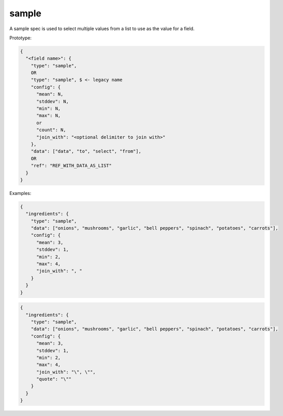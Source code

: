 sample
------

A sample spec is used to select multiple values from a list to use as the value for a field.

Prototype:

.. code-block:: text

    {
      "<field name>": {
        "type": "sample",
        OR
        "type": "sample", $ <- legacy name
        "config": {
          "mean": N,
          "stddev": N,
          "min": N,
          "max": N,
          or
          "count": N,
          "join_with": "<optional delimiter to join with>"
        },
        "data": ["data", "to", "select", "from"],
        OR
        "ref": "REF_WITH_DATA_AS_LIST"
      }
    }

Examples:

.. code-block:: json

    {
      "ingredients": {
        "type": "sample",
        "data": ["onions", "mushrooms", "garlic", "bell peppers", "spinach", "potatoes", "carrots"],
        "config": {
          "mean": 3,
          "stddev": 1,
          "min": 2,
          "max": 4,
          "join_with": ", "
        }
      }
    }

.. code-block:: json

    {
      "ingredients": {
        "type": "sample",
        "data": ["onions", "mushrooms", "garlic", "bell peppers", "spinach", "potatoes", "carrots"],
        "config": {
          "mean": 3,
          "stddev": 1,
          "min": 2,
          "max": 4,
          "join_with": "\", \"",
          "quote": "\""
        }
      }
    }
